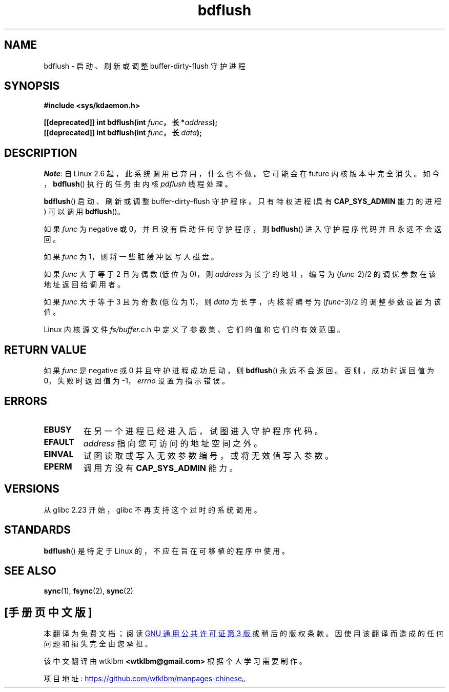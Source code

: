 .\" -*- coding: UTF-8 -*-
.\" Copyright (c) 1995 Michael Chastain (mec@shell.portal.com), 15 April 1995.
.\"
.\" SPDX-License-Identifier: GPL-2.0-or-later
.\"
.\" Modified 1997-01-31 by Eric S. Raymond <esr@thyrsus.com>
.\" Modified 2004-06-17 by Michael Kerrisk <mtk.manpages@gmail.com>
.\"
.\"*******************************************************************
.\"
.\" This file was generated with po4a. Translate the source file.
.\"
.\"*******************************************************************
.TH bdflush 2 2022\-12\-04 "Linux man\-pages 6.03" 
.SH NAME
bdflush \- 启动、刷新或调整 buffer\-dirty\-flush 守护进程
.SH SYNOPSIS
.nf
\fB#include <sys/kdaemon.h>\fP
.PP
\fB[[deprecated]] int bdflush(int \fP\fIfunc\fP\fB，长 *\fP\fIaddress\fP\fB);\fP
\fB[[deprecated]] int bdflush(int \fP\fIfunc\fP\fB，长 \fP\fIdata\fP\fB);\fP
.fi
.SH DESCRIPTION
.\" As noted in changes in the 2.5.12 source
\fINote\fP: 自 Linux 2.6 起，此系统调用已弃用，什么也不做。 它可能会在 future 内核版本中完全消失。
如今，\fBbdflush\fP() 执行的任务由内核 \fIpdflush\fP 线程处理。
.PP
\fBbdflush\fP() 启动、刷新或调整 buffer\-dirty\-flush 守护程序。 只有特权进程 (具有 \fBCAP_SYS_ADMIN\fP
能力的进程) 可以调用 \fBbdflush\fP()。
.PP
如果 \fIfunc\fP 为 negative 或 0，并且没有启动任何守护程序，则 \fBbdflush\fP() 进入守护程序代码并且永远不会返回。
.PP
如果 \fIfunc\fP 为 1，则将一些脏缓冲区写入磁盘。
.PP
如果 \fIfunc\fP 大于等于 2 且为偶数 (低位为 0)，则 \fIaddress\fP 为长字的地址，编号为 (\fIfunc\fP\-2)/2
的调优参数在该地址返回给调用者。
.PP
如果 \fIfunc\fP 大于等于 3 且为奇数 (低位为 1)，则 \fIdata\fP 为长字，内核将编号为 (\fIfunc\fP\-3)/2
的调整参数设置为该值。
.PP
Linux 内核源文件 \fIfs/buffer.c\fP.h 中定义了参数集、它们的值和它们的有效范围。
.SH "RETURN VALUE"
如果 \fIfunc\fP 是 negative 或 0 并且守护进程成功启动，则 \fBbdflush\fP() 永远不会返回。 否则，成功时返回值为
0，失败时返回值为 \-1，\fIerrno\fP 设置为指示错误。
.SH ERRORS
.TP 
\fBEBUSY\fP
在另一个进程已经进入后，试图进入守护程序代码。
.TP 
\fBEFAULT\fP
\fIaddress\fP 指向您可访问的地址空间之外。
.TP 
\fBEINVAL\fP
试图读取或写入无效参数编号，或将无效值写入参数。
.TP 
\fBEPERM\fP
调用方没有 \fBCAP_SYS_ADMIN\fP 能力。
.SH VERSIONS
从 glibc 2.23 开始，glibc 不再支持这个过时的系统调用。
.SH STANDARDS
\fBbdflush\fP() 是特定于 Linux 的，不应在旨在可移植的程序中使用。
.SH "SEE ALSO"
\fBsync\fP(1), \fBfsync\fP(2), \fBsync\fP(2)
.PP
.SH [手册页中文版]
.PP
本翻译为免费文档；阅读
.UR https://www.gnu.org/licenses/gpl-3.0.html
GNU 通用公共许可证第 3 版
.UE
或稍后的版权条款。因使用该翻译而造成的任何问题和损失完全由您承担。
.PP
该中文翻译由 wtklbm
.B <wtklbm@gmail.com>
根据个人学习需要制作。
.PP
项目地址:
.UR \fBhttps://github.com/wtklbm/manpages-chinese\fR
.ME 。
